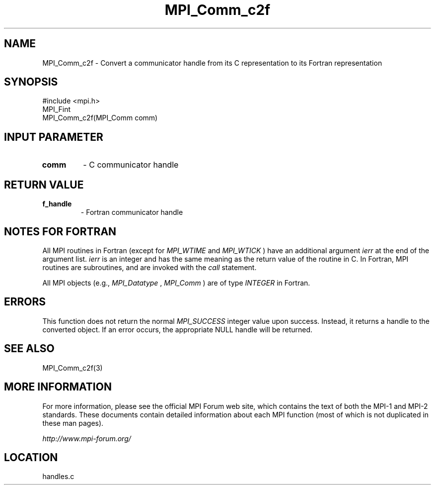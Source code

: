 .TH MPI_Comm_c2f 3 "6/24/2006" "LAM/MPI 7.1.4" "LAM/MPI"
.SH NAME
MPI_Comm_c2f \-  Convert a communicator handle from its C representation to its Fortran representation 
.SH SYNOPSIS
.nf
#include <mpi.h>
MPI_Fint
MPI_Comm_c2f(MPI_Comm comm)
.fi
.SH INPUT PARAMETER
.PD 0
.TP
.B comm 
- C communicator handle
.PD 1

.SH RETURN VALUE
.PD 0
.TP
.B f_handle 
- Fortran communicator handle
.PD 1

.SH NOTES FOR FORTRAN

All MPI routines in Fortran (except for 
.I MPI_WTIME
and 
.I MPI_WTICK
)
have an additional argument 
.I ierr
at the end of the argument list.
.I ierr
is an integer and has the same meaning as the return value of
the routine in C.  In Fortran, MPI routines are subroutines, and are
invoked with the 
.I call
statement.

All MPI objects (e.g., 
.I MPI_Datatype
, 
.I MPI_Comm
) are of type
.I INTEGER
in Fortran.

.SH ERRORS

This function does not return the normal 
.I MPI_SUCCESS
integer value
upon success.  Instead, it returns a handle to the converted object.
If an error occurs, the appropriate NULL handle will be returned.

.SH SEE ALSO
MPI_Comm_c2f(3)
.br

.SH MORE INFORMATION

For more information, please see the official MPI Forum web site,
which contains the text of both the MPI-1 and MPI-2 standards.  These
documents contain detailed information about each MPI function (most
of which is not duplicated in these man pages).

.I http://www.mpi-forum.org/
.SH LOCATION
handles.c
